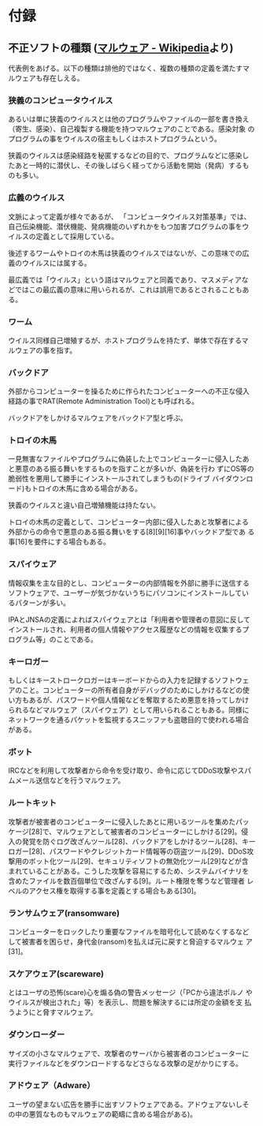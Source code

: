 * 付録

** 不正ソフトの種類 ([[https://ja.wikipedia.org/wiki/%E3%83%9E%E3%83%AB%E3%82%A6%E3%82%A7%E3%82%A2)][マルウェア - Wikipedia]]より)

代表例をあげる。以下の種類は排他的ではなく、複数の種類の定義を満たすマ
ルウェアも存在しえる。

*** 狭義のコンピュータウイルス

あるいは単に狭義のウイルスとは他のプログラムやファイルの一部を書き換え
（寄生、感染）、自己複製する機能を持つマルウェアのことである。感染対象
のプログラムの事をウイルスの宿主もしくはホストプログラムという。

狭義のウイルスは感染経路を秘匿するなどの目的で、プログラムなどに感染し
たあと一時的に潜伏し、その後しばらく経ってから活動を開始（発病）するも
のも多い。

*** 広義のウイルス

文脈によって定義が様々であるが、 「コンピュータウイルス対策基準」では、
自己伝染機能、潜伏機能、発病機能のいずれかをもつ加害プログラムの事をウ
イルスの定義として採用している。

後述するワームやトロイの木馬は狭義のウイルスではないが、この意味での広
義のウイルスには属する。

最広義では「ウイルス」という語はマルウェアと同義であり、マスメディアな
どではこの最広義の意味に用いられるが、これは誤用であるとされることもあ
る。

*** ワーム

ウイルス同様自己増殖するが、ホストプログラムを持たず、単体で存在するマ
ルウェアの事を指す。

*** バックドア

外部からコンピューターを操るために作られたコンピューターへの不正な侵入
経路の事でRAT(Remote Administration Tool)とも呼ばれる。

バックドアをしかけるマルウェアをバックドア型と呼ぶ。

*** トロイの木馬

一見無害なファイルやプログラムに偽装した上でコンピューターに侵入したあ
と悪意のある振る舞いをするものを指すことが多いが、偽装を行わ
ずにOS等の脆弱性を悪用して勝手にインストールされてしまうもの(ドライブ
バイダウンロード)もトロイの木馬に含める場合がある。

狭義のウイルスと違い自己増殖機能は持たない。

トロイの木馬の定義として、コンピューター内部に侵入したあと攻撃者による
外部からの命令で悪意のある振る舞いをする[8][9][16]事やバックドア型であ
る事[16]を要件にする場合もある。

*** スパイウェア

情報収集を主な目的とし、コンピューターの内部情報を外部に勝手に送信する
ソフトウェアで、ユーザーが気づかないうちにパソコンにインストールしてい
るパターンが多い。

IPAとJNSAの定義によればスパイウェアとは「利用者や管理者の意図に反して
インストールされ、利用者の個人情報やアクセス履歴などの情報を収集するプ
ログラム等」のことである。

*** キーロガー

もしくはキーストロークロガーはキーボードからの入力を記録するソフトウェ
アのこと。コンピューターの所有者自身がデバッグのためにしかけるなどの使
い方もあるが、パスワードや個人情報などを奪取するため悪意を持ってしかけ
られるなどマルウェア（スパイウェア）として用いられることもある。同様に
ネットワークを通るパケットを監視するスニッファも盗聴目的で使われる場合
がある。

*** ボット

IRCなどを利用して攻撃者から命令を受け取り、命令に応じてDDoS攻撃やスパ
ムメール送信などを行うマルウェア。

*** ルートキット

攻撃者が被害者のコンピューターに侵入したあとに用いるツールを集めたパッ
ケージ[28]で、マルウェアとして被害者のコンピューターにしかける[29]。侵
入の発覚を防ぐログ改ざんツール[28]、バックドアをしかけるツール[28]、キー
ロガー[28]、パスワードやクレジットカード情報等の窃盗ツール[29]、DDoS攻
撃用のボット化ツール[29]、セキュリティソフトの無効化ツール[29]などが含
まれていることがある。こうした攻撃を容易にするため、システムバイナリを
含めたファイルを数百個単位で改ざんする[9]。ルート権限を奪うなど管理者
レベルのアクセス権を取得する事を定義とする場合もある[30]。

*** ランサムウェア(ransomware)

コンピューターをロックしたり重要なファイルを暗号化して読めなくするなど
して被害者を困らせ，身代金(ransom)を払えば元に戻すと脅迫するマルウェ
ア[31]。

*** スケアウェア(scareware)

とはユーザの恐怖(scare)心を煽る偽の警告メッセージ（「PCから違法ポルノ
やウイルスが検出された」等）を表示し、問題を解決するには所定の金額を支
払うようにと脅すマルウェア。

*** ダウンローダー

サイズの小さなマルウェアで、攻撃者のサーバから被害者のコンピューターに
実行ファイルなどをダウンロードするなどさらなる攻撃の足がかりにする。

*** アドウェア（Adware）

ユーザの望まない広告を勝手に出すソフトウェアである。アドウェアないしそ
の中の悪質なものもマルウェアの範疇に含める場合がある)。

